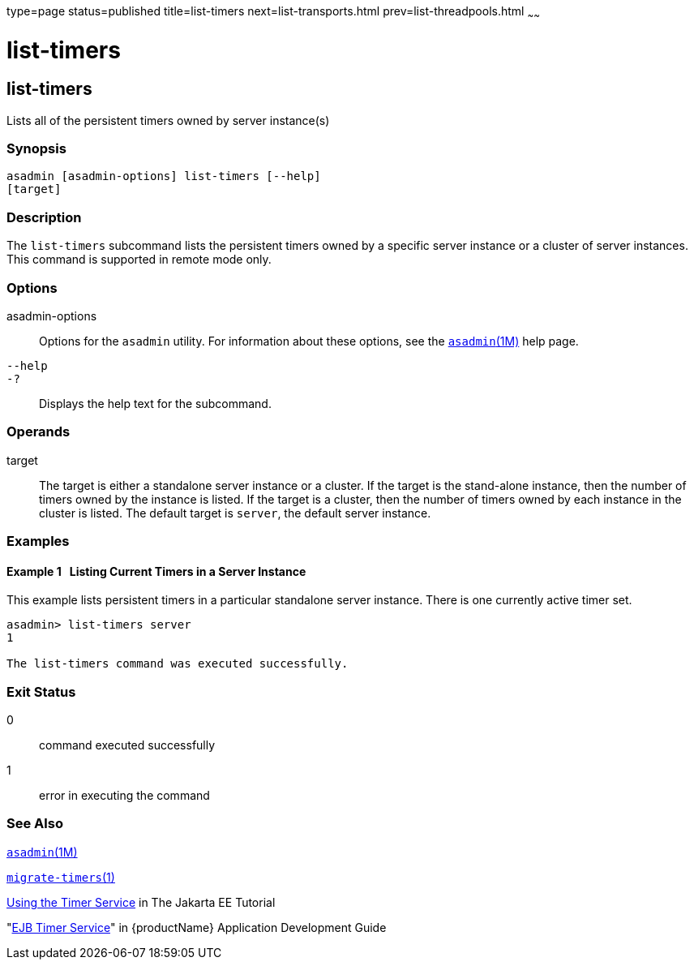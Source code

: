 type=page
status=published
title=list-timers
next=list-transports.html
prev=list-threadpools.html
~~~~~~

= list-timers

[[list-timers-1]][[GSRFM00205]][[list-timers]]

== list-timers

Lists all of the persistent timers owned by server instance(s)

[[sthref1834]]

=== Synopsis

[source]
----
asadmin [asadmin-options] list-timers [--help]
[target]
----

[[sthref1835]]

=== Description

The `list-timers` subcommand lists the persistent timers owned by a
specific server instance or a cluster of server instances. This command
is supported in remote mode only.

[[sthref1836]]

=== Options

asadmin-options::
  Options for the `asadmin` utility. For information about these
  options, see the link:asadmin.html#asadmin-1m[`asadmin`(1M)] help page.
`--help`::
`-?`::
  Displays the help text for the subcommand.

[[sthref1837]]

=== Operands

target::
  The target is either a standalone server instance or a cluster. If the
  target is the stand-alone instance, then the number of timers owned by
  the instance is listed. If the target is a cluster, then the number of
  timers owned by each instance in the cluster is listed. The default
  target is `server`, the default server instance.

[[sthref1838]]

=== Examples

[[GSRFM715]][[sthref1839]]

==== Example 1   Listing Current Timers in a Server Instance

This example lists persistent timers in a particular standalone server
instance. There is one currently active timer set.

[source]
----
asadmin> list-timers server
1

The list-timers command was executed successfully.
----

[[sthref1840]]

=== Exit Status

0::
  command executed successfully
1::
  error in executing the command

[[sthref1841]]

=== See Also

link:asadmin.html#asadmin-1m[`asadmin`(1M)]

link:migrate-timers.html#migrate-timers-1[`migrate-timers`(1)]

https://eclipse-ee4j.github.io/jakartaee-tutorial/#using-the-timer-service[
Using the Timer Service] in The Jakarta EE Tutorial

"link:application-development-guide/ejb.html#GSDVG00146[EJB Timer Service]"
in {productName} Application Development Guide


